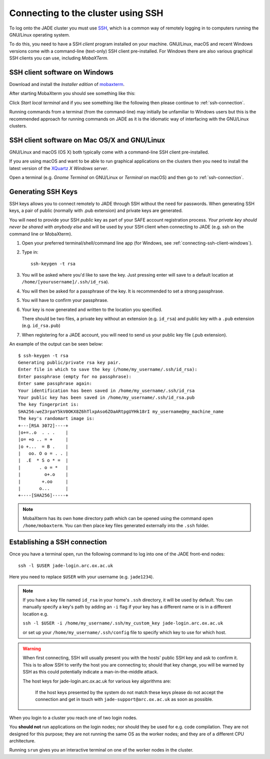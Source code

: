 .. _connecting:

Connecting to the cluster using SSH
===================================

To log onto the JADE cluster you must use `SSH <https://en.wikipedia.org/wiki/Secure_Shell>`_, which is a common way of remotely logging in to computers running the GNU/Linux operating system.

To do this, you need to have a SSH *client* program installed on your machine. GNU/Linux, macOS and recent Windows versions come with a command-line (text-only) SSH client pre-installed.  For Windows there are also various graphical SSH clients you can use, including *MobaXTerm*.

.. _connecting-ssh-client-windows:

SSH client software on Windows
------------------------------

Download and install the *Installer edition* of `mobaxterm <https://mobaxterm.mobatek.net/download-home-edition.html>`_.

After starting MobaXterm you should see something like this:

.. image:: /images/mobaxterm-welcome.png
   :width: 50%
   :align: center

Click *Start local terminal* and if you see something like the following then please continue to :ref:`ssh-connection`.

.. image:: /images/mobaxterm-terminal.png
   :width: 50%
   :align: center

Running commands from a terminal (from the command-line) may initially be
unfamiliar to Windows users but this is the recommended approach for
running commands on JADE as
it is the idiomatic way of interfacing with the GNU/Linux clusters.

SSH client software on Mac OS/X and GNU/Linux
---------------------------------------------

GNU/Linux and macOS (OS X) both typically come with a command-line SSH client pre-installed.

If you are using macOS and want to be able to run graphical applications on the clusters then
you need to install the latest version of the `XQuartz <https://www.xquartz.org/>`_ *X Windows server*.

Open a terminal (e.g. *Gnome Terminal* on GNU/Linux or *Terminal* on macOS) and then go to :ref:`ssh-connection`.

.. _connecting-generate-ssh-keys:

Generating SSH Keys
-------------------

SSH keys allows you to connect remotely to JADE through SSH without the need for passwords. When generating
SSH keys, a pair of public (normally with .pub extension) and private keys are generated.

You will need to provide your SSH *public* key as part of your SAFE account registration process. *Your private key
should never be shared with anybody else* and will be used by your SSH client when connecting to JADE  (e.g. ssh on the
command line or MobaXterm).

#. Open your preferred terminal/shell/command line app (for Windows, see :ref:`connecting-ssh-client-windows`).
#. Type in: ::

    ssh-keygen -t rsa

#. You will be asked where you'd like to save the key. Just pressing enter will save to a default location at ``/home/[yourusername]/.ssh/id_rsa``).
#. You will then be asked for a passphrase of the key. It is recommended to set a strong passphrase.
#. You will have to confirm your passphrase.
#. Your key is now generated and written to the location you specified. 
   
   There should be two files, a private key without an extension (e.g. ``id_rsa``) and public key with a ``.pub`` extension (e.g. ``id_rsa.pub``)
#. When registering for a JADE account, you will need to send us your public key file (.pub extension).

An example of the output can be seen below: ::

    $ ssh-keygen -t rsa
    Generating public/private rsa key pair.
    Enter file in which to save the key (/home/my_username/.ssh/id_rsa):
    Enter passphrase (empty for no passphrase):
    Enter same passphrase again:
    Your identification has been saved in /home/my_username/.ssh/id_rsa
    Your public key has been saved in /home/my_username/.ssh/id_rsa.pub
    The key fingerprint is:
    SHA256:weZ3rpaY5kV0OKX8Z6hTlxpAso6ZOaARtpgUYHk18rI my_username@my_machine_name
    The key's randomart image is:
    +---[RSA 3072]----+
    |o+=..o  . . .    |
    |o= +o .. = +     |
    |o +...  = B .    |
    |   oo. O o = . . |
    |  .E  * S o * =  |
    |       . o = *   |
    |         o+.o    |
    |        +.oo     |
    |       o...      |
    +----[SHA256]-----+

.. note::
    MobaXterm has its own ``home`` directory path which can be opened using the command ``open /home/mobaxterm``. You can then place key files generated externally into the ``.ssh`` folder.

.. _ssh-connection:

Establishing a SSH connection
-----------------------------

Once you have a terminal open, run the following command to log into one of the JADE front-end nodes: ::

  ssh -l $USER jade-login.arc.ox.ac.uk

Here you need to replace ``$USER`` with your username (e.g. ``jade1234``).

.. note::
   
   If you have a key file named ``id_rsa`` in your home's ``.ssh`` directory, it will be used by default. You can manually specify a key's path by adding an ``-i`` flag if your key has a different name or is in a different location e.g.
   
   ``ssh -l $USER -i /home/my_username/.ssh/my_custom_key jade-login.arc.ox.ac.uk`` 
   
   or set up your ``/home/my_username/.ssh/config`` file to specify which key to use for which host. 

.. warning::
    When first connecting, SSH will usually present you with the hosts' public SSH key and ask to confirm it. This is to allow SSH to verify the host you are connecting to; should that key change, you will be warned by SSH as this could potentially indicate a man-in-the-middle attack. 

    The host keys for jade-login.arc.ox.ac.uk for various key algorithms are:

    
     
     If the host keys presented by the system do not match these keys please do not accept the connection and get in touch with ``jade-support@arc.ox.ac.uk`` as soon as possible.


When you login to a cluster you reach one of two login nodes.
    
You **should not** run applications on the login nodes; nor should they be used for e.g. code compilation. They are not designed for this purpose; they are not running the same OS as the worker nodes; and they are of a different CPU architecture.

Running ``srun`` gives you an interactive terminal on one of the worker nodes in the cluster.
 

